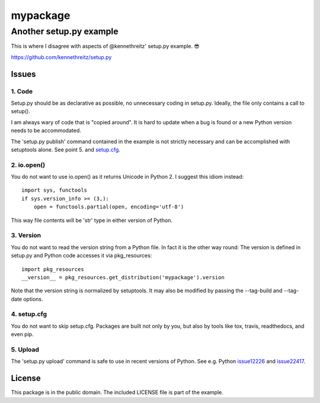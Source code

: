 =========
mypackage
=========
------------------------
Another setup.py example
------------------------

This is where I disagree with aspects of @kennethreitz' setup.py example. 😎

https://github.com/kennethreitz/setup.py

Issues
====================

1. Code
-------

Setup.py should be as declarative as possible, no unnecessary coding in
setup.py. Ideally, the file only contains a call to setup().

I am always wary of code that is "copied around". It is hard to update when
a bug is found or a new Python version needs to be accommodated.

The 'setup.py publish' command contained in the example is not strictly
necessary and can be accomplished with setuptools alone. See point 5. and
setup.cfg_.

2. io.open()
------------

You do not want to use io.open() as it returns Unicode in Python 2. I
suggest this idiom instead::

    import sys, functools
    if sys.version_info >= (3,):
        open = functools.partial(open, encoding='utf-8')

This way file contents will be 'str' type in either version of Python.

3. Version
----------

You do not want to read the version string from a Python file. In fact it is
the other way round: The version is defined in setup.py and Python code
accesses it via pkg_resources::

    import pkg_resources
    __version__ = pkg_resources.get_distribution('mypackage').version

Note that the version string is normalized by setuptools. It may also be
modified by passing the --tag-build and --tag-date options.

4. setup.cfg
------------

You do not want to skip setup.cfg. Packages are built not only by
you, but also by tools like tox, travis, readthedocs, and even pip.

5. Upload
---------

The 'setup.py upload' command is safe to use in recent
versions of Python. See e.g. Python issue12226_ and issue22417_.

.. _setup.cfg: https://github.com/stefanholek/setup.py/blob/master/setup.cfg
.. _issue12226: https://bugs.python.org/issue12226
.. _issue22417: https://bugs.python.org/issue22417

License
=======

This package is in the public domain. The included LICENSE file is part of the
example.
